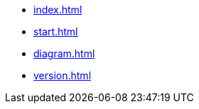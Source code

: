 * xref:index.adoc[]
* xref:start.adoc[]
* xref:diagram.adoc[]
// * xref:diagram-test.adoc[]
// * xref:faq.adoc[]
* xref:version.adoc[]
